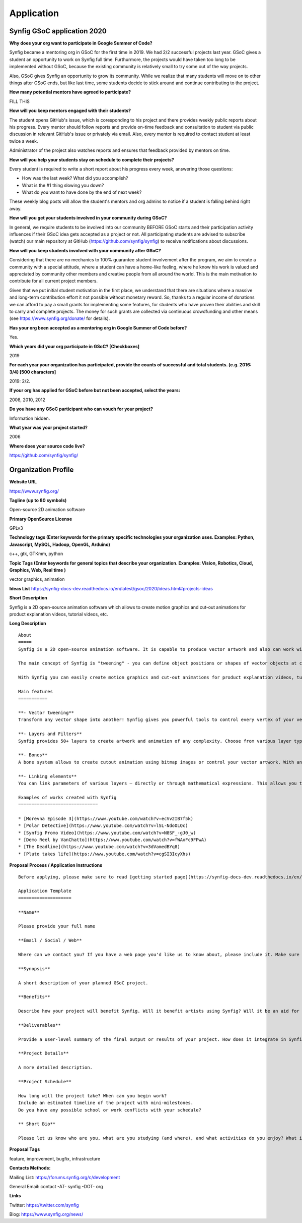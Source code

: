 Application
===========

Synfig GSoC application 2020
------------------------------------

**Why does your org want to participate in Google Summer of Code?**

Synfig became a mentoring org in GSoC for the first time in 2019. We had 2/2 successful projects last year. GSoC gives a student an opportunity to work on Synfig full time. Furthurmore, the projects would have taken too long to be implemented without GSoC, because the existing community is relatively small to try some out of the way projects.

Also, GSoC gives Synfig an opportunity to grow its community. While we realize that many students will move on to other things after GSoC ends, but like last time, some students decide to stick around and continue contributing to the project.

**How many potential mentors have agreed to participate?**

FILL THIS

**How will you keep mentors engaged with their students?**

The student opens GitHub's issue, which is coresponding to his project and there provides weekly public reports about his progress. Every mentor should follow reports and provide on-time feedback and consultation to student via public discussion in relevant GitHub's issue or privately via email. Also, every mentor is required to contact student at least twice a week.

Administrator of the project also watches reports and ensures that feedback provided by mentors on time.

**How will you help your students stay on schedule to complete their projects?**

Every student is required to write a short report about his progress every week, answering those questions:

- How was the last week? What did you accomplish?
- What is the #1 thing slowing you down?
- What do you want to have done by the end of next week?

These weekly blog posts will allow the student's mentors and org admins to notice if a student is falling behind right away.

**How will you get your students involved in your community during GSoC?**

In general, we require students to be involved into our community BEFORE GSoC starts and their participation activity influences if their GSoC idea gets accepted as a project or not.
All participating students are advised to subscribe (watch) our main repository at GitHub (https://github.com/synfig/synfig) to receive notifications about discussions.

**How will you keep students involved with your community after GSoC?**

Considering that there are no mechanics to 100% guarantee student involvement after the program, we aim to create a community with a special attitude, where a student can have a home-like feeling, where he know his work is valued and appreciated by community other members and creative people from all around the world. This is the main motivation to contribute for all current project members.

Given that we put initial student motivation in the first place, we understand that there are situations where a massive and long-term contribution effort it not possible without monetary reward. So, thanks to a regular income of donations we can afford to pay a small grants for implementing some features, for students who have proven their abilities and skill to carry and complete projects. The money for such grants are collected via continuous crowdfunding and other means (see https://www.synfig.org/donate/ for details).

**Has your org been accepted as a mentoring org in Google Summer of Code before?**

Yes.

**Which years did your org participate in GSoC? [Checkboxes]**

2019

**For each year your organization has participated, provide the counts of successful and total students. (e.g. 2016: 3/4) [500 characters]**

2019: 2/2.

**If your org has applied for GSoC before but not been accepted, select the years:**

2008, 2010, 2012

**Do you have any GSoC participant who can vouch for your project?**

Information hidden.

**What year was your project started?**

2006

**Where does your source code live?**

https://github.com/synfig/synfig/


Organization Profile
--------------------

**Website URL**

https://www.synfig.org/

**Tagline (up to 80 symbols)**

Open-source 2D animation software

**Primary OpenSource License**

GPLv3

**Technology tags (Enter keywords for the primary specific technologies your organization uses. Examples: Python, Javascript, MySQL, Hadoop, OpenGL, Arduino)**

c++, gtk, GTKmm, python

**Topic Tags (Enter keywords for general topics that describe your organization. Examples: Vision, Robotics, Cloud, Graphics, Web, Real time )**

vector graphics, animation

**Ideas List**
https://synfig-docs-dev.readthedocs.io/en/latest/gsoc/2020/ideas.html#projects-ideas

**Short Description**

Synfig is a 2D open-source animation software which allows to create motion graphics and cut-out animations for product explanation videos, tutorial videos, etc.

**Long Description**

::

    About
    =====
    Synfig is a 2D open-source animation software. It is capable to produce vector artwork and also can work with bitmap images. 

    The main concept of Synfig is "tweening" - you can define object positions or shapes of vector objects at certain points of time and program will interpolate in-between frames automatically. You can also use bones to control your animation on higher level.

    With Synfig you can easily create motion graphics and cut-out animations for product explanation videos, tutorial videos, and more.

    Main features
    ===========

    **- Vector tweening**
    Transform any vector shape into another! Synfig gives you powerful tools to control every vertex of your vector artwork. Just set the key positions and inbetween frames will be calculated automatically.

    **- Layers and Filters**
    Synfig provides 50+ layers to create artwork and animation of any complexity. Choose from various layer types: geometric, gradients, filters, distortions, transformations, fractals and others. 

    **- Bones**
    A bone system allows to create cutout animation using bitmap images or control your vector artwork. With an additional Skeleton Distortion layer it is possible to apply complex deformations to bitmap artwork.

    **- Linking elements**
    You can link parameters of various layers – directly or through mathematical expressions. This allows you to create advanced character puppets and other dynamic structures.

    Examples of works created with Synfig
    ==============================

    * [Morevna Episode 3](https://www.youtube.com/watch?v=ecVv2IB7f5k)
    * [Polar Detective](https://www.youtube.com/watch?v=lSL-NdoOLQc)
    * [Synfig Promo Video](https://www.youtube.com/watch?v=N8SF_-gJ0_w)
    * [Demo Reel by VanChatto](https://www.youtube.com/watch?v=fWAxFc9FPwA)
    * [The Deadline](https://www.youtube.com/watch?v=3dVamedBYq8)
    * [Pluto takes life](https://www.youtube.com/watch?v=cgSI3IcyXhs)



**Proposal Process / Application Instructions**

::

    Before applying, please make sure to read [getting started page](https://synfig-docs-dev.readthedocs.io/en/latest/gsoc/2020/getting-started.html). 

    Application Template
    ====================

    **Name**

    Please provide your full name

    **Email / Social / Web**

    Where can we contact you? If you have a web page you'd like us to know about, please include it. Make sure to mention your Facebook, Twitter or other identities.

    **Synopsis**

    A short description of your planned GSoC project.

    **Benefits**

    Describe how your project will benefit Synfig. Will it benefit artists using Synfig? Will it be an aid for future Synfig development?

    **Deliverables**

    Provide a user-level summary of the final output or results of your project. How does it integrate in Synfig, and how does it cooperate with the rest of Synfig's features? Note that end-user documentation should be one of the deliverables as well.

    **Project Details**

    A more detailed description.

    **Project Schedule**

    How long will the project take? When can you begin work? 
    Include an estimated timeline of the project with mini-milestones.
    Do you have any possible school or work conflicts with your schedule?

    ** Short Bio**

    Please let us know who are you, what are you studying (and where), and what activities do you enjoy? What is your experience using Synfig or animation or other computer graphics programs? What code development projects you've participated in? What makes you the best person to work on this project? If you have any history submitting bug fixes or patches to our issue tracker at GitHub, please indicate what you have done.

**Proposal Tags**

feature, improvement, bugfix, infrastructure

**Contacts Methods:**

Mailing List: https://forums.synfig.org/c/development

General Email: contact -AT- synfig -DOT- org

**Links**

Twitter: https://twitter.com/synfig

Blog: https://www.synfig.org/news/
